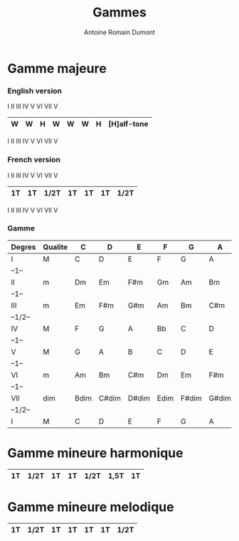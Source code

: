 #+Title: Gammes
#+author: Antoine Romain Dumont
#+STARTUP: indent
#+STARTUP: hidestars odd

* Gamme majeure
*** English version
I   II   III    IV    V    VI   VII    V
|----+----+------+----+----+----+------| [W]hole
| W  | W  | H    | W  | W  | W  | H    | [H]alf-tone
|----+----+------+----+----+----+------|
I   II   III    IV    V    VI   VII    V

*** French version
I   II   III    IV    V    VI   VII    V
|----+----+------+----+----+----+------|
| 1T | 1T | 1/2T | 1T | 1T | 1T | 1/2T |
|----+----+------+----+----+----+------|
I   II   III    IV    V    VI   VII    V

*** Gamme
|---------+---------+------+-------+-------+------+-------+-------+-------|
| Degres  | Qualite | C    | D     | E     | F    | G     | A     | B     |
|---------+---------+------+-------+-------+------+-------+-------+-------|
| I       | M       | C    | D     | E     | F    | G     | A     | B     |
| --1--   |         |      |       |       |      |       |       |       |
| II      | m       | Dm   | Em    | F#m   | Gm   | Am    | Bm    | C#m   |
| --1--   |         |      |       |       |      |       |       |       |
| III     | m       | Em   | F#m   | G#m   | Am   | Bm    | C#m   | D#m   |
| --1/2-- |         |      |       |       |      |       |       |       |
| IV      | M       | F    | G     | A     | Bb   | C     | D     | E     |
| --1--   |         |      |       |       |      |       |       |       |
| V       | M       | G    | A     | B     | C    | D     | E     | F#    |
| --1--   |         |      |       |       |      |       |       |       |
| VI      | m       | Am   | Bm    | C#m   | Dm   | Em    | F#m   | G#m   |
| --1--   |         |      |       |       |      |       |       |       |
| VII     | dim     | Bdim | C#dim | D#dim | Edim | F#dim | G#dim | A#dim |
| --1/2-- |         |      |       |       |      |       |       |       |
| I       | M       | C    | D     | E     | F    | G     | A     | B     |
|---------+---------+------+-------+-------+------+-------+-------+-------|

* Gamme mineure harmonique
|----+------+----+----+------+------+----|
| 1T | 1/2T | 1T | 1T | 1/2T | 1,5T | 1T |
|----+------+----+----+------+------+----|

* Gamme mineure melodique
|----+------+----+----+----+----+------|
| 1T | 1/2T | 1T | 1T | 1T | 1T | 1/2T |
|----+------+----+----+----+----+------|
